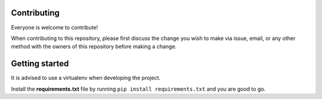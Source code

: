 Contributing
============
Everyone is welcome to contribute!

When contributing to this repository, please first discuss the change you wish to make via issue,
email, or any other method with the owners of this repository before making a change.

Getting started
===============
It is advised to use a virtualenv when developing the project.

Install the **requirements.txt** file by running ``pip install requirements.txt`` and you are good to go.

